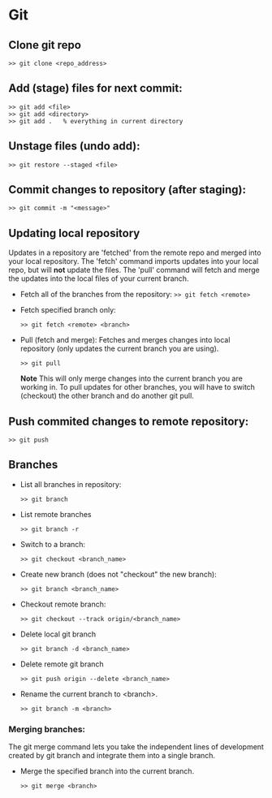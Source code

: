 
* Git

** Clone git repo
#+BEGIN_SRC
>> git clone <repo_address>
#+END_SRC

** Add (stage) files for next commit:
#+BEGIN_SRC
>> git add <file>
>> git add <directory>
>> git add .   % everything in current directory
 #+END_SRC

** Unstage files (undo add):
#+BEGIN_SRC
>> git restore --staged <file>
#+END_SRC

** Commit changes to repository (after staging):
#+BEGIN_SRC
>> git commit -m "<message>"
#+END_SRC

** Updating local repository
Updates in a repository are 'fetched' from the remote repo and merged into
your local repository.  The 'fetch' command imports updates into your local
repo, but will *not* update the files.  The 'pull' command will fetch and
merge the updates into the local files of your current branch.

- Fetch all of the branches from the repository:
  ~>> git fetch <remote>~

- Fetch specified branch only:
  #+BEGIN_SRC
  >> git fetch <remote> <branch>
  #+END_SRC

- Pull (fetch and merge): Fetches and merges changes into local repository
  (only updates the current branch you are using).
  #+BEGIN_SRC
  >> git pull
  #+END_SRC

  *Note* This will only merge changes into the current branch you are
  working in.  To pull updates for other branches, you will have to switch
  (checkout) the other branch and do another git pull.

** Push commited changes to remote repository:
#+BEGIN_SRC
>> git push
#+END_SRC

** Branches
- List all branches in repository:
  #+BEGIN_SRC
  >> git branch
  #+END_SRC

- List remote branches
  #+BEGIN_SRC
  >> git branch -r
  #+END_SRC

- Switch to a branch:
  #+BEGIN_SRC
  >> git checkout <branch_name>
  #+END_SRC

- Create new branch (does not "checkout" the new branch):
  #+BEGIN_SRC
  >> git branch <branch_name>
  #+END_SRC

- Checkout remote branch:
  #+BEGIN_SRC
  >> git checkout --track origin/<branch_name>
  #+END_SRC

- Delete local git branch
  #+BEGIN_SRC
  >> git branch -d <branch_name>
  #+END_SRC

- Delete remote git branch
  #+BEGIN_SRC
  >> git push origin --delete <branch_name>
  #+END_SRC

- Rename the current branch to <branch>.
  #+BEGIN_SRC
  >> git branch -m <branch>
  #+END_SRC

*** Merging branches:
The git merge command lets you take the independent lines of development
created by git branch and integrate them into a single branch.

- Merge the specified branch into the current branch.
  #+BEGIN_SRC
  >> git merge <branch>
  #+END_SRC
